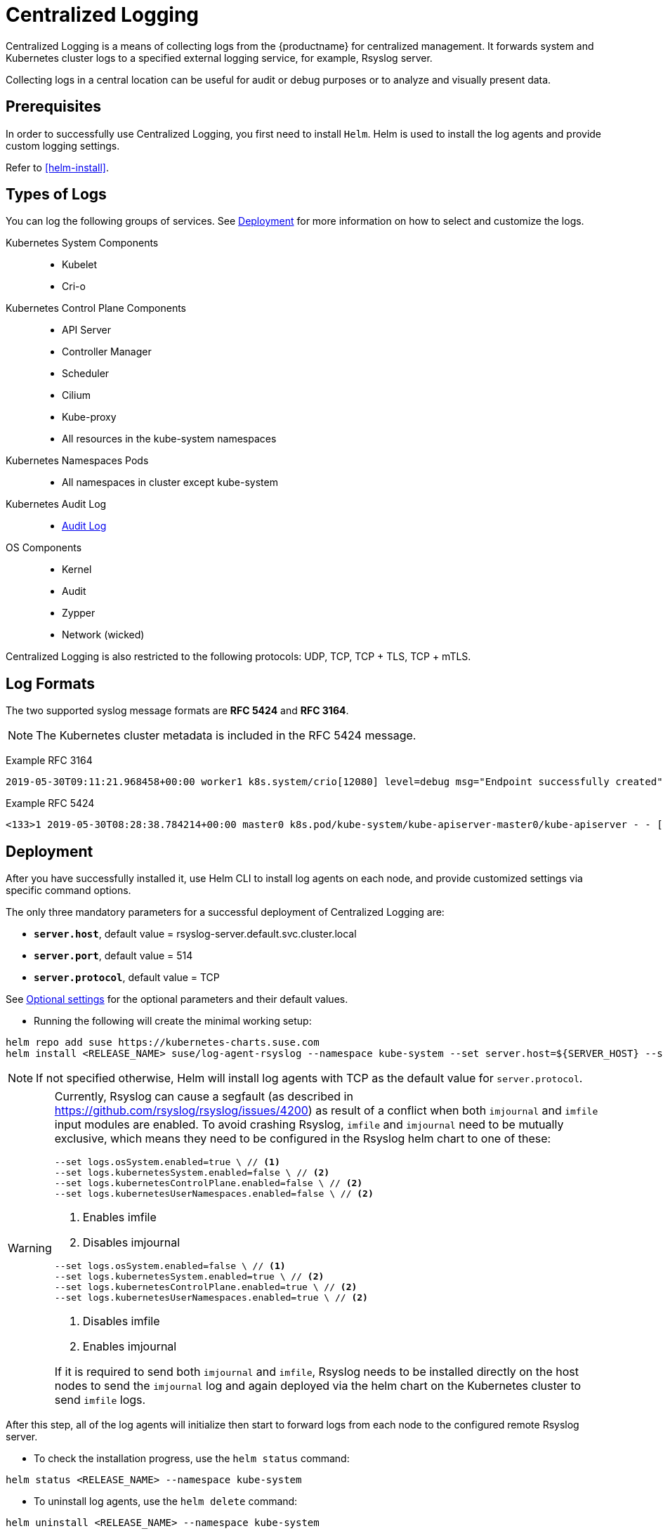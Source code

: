 [#centralized-logging]
= Centralized Logging

Centralized Logging is a means of collecting logs from the {productname} for centralized management.
It forwards system and Kubernetes cluster logs to a specified external logging service,
for example, Rsyslog server.

Collecting logs in a central location can be useful for audit or debug purposes or to analyze and visually present data.

== Prerequisites

In order to successfully use Centralized Logging, you first need to install `Helm`.
Helm is used to install the log agents and provide custom logging settings.

Refer to <<helm-install>>.

== Types of Logs

You can log the following groups of services. See <<Deployment>>
for more information on how to select and customize the logs.

Kubernetes System Components::
* Kubelet
* Cri-o

Kubernetes Control Plane Components::
* API Server
* Controller Manager
* Scheduler
* Cilium
* Kube-proxy
* All resources in the kube-system namespaces

Kubernetes Namespaces Pods::
* All namespaces in cluster except kube-system

Kubernetes Audit Log::
* link:{docurl}html/caasp-admin/_logging.html#_audit_log[Audit Log]

OS Components::
* Kernel
* Audit
* Zypper
* Network (wicked)

Centralized Logging is also restricted to the following protocols: UDP, TCP, TCP + TLS, TCP + mTLS.

== Log Formats

The two supported syslog message formats are *RFC 5424* and *RFC 3164*.

[NOTE]
====
The Kubernetes cluster metadata is included in the RFC 5424 message.
====

Example RFC 3164
----
2019-05-30T09:11:21.968458+00:00 worker1 k8s.system/crio[12080] level=debug msg="Endpoint successfully created" containerID=caa46f14a68e766b877af01442e58731845bb45d8ce1f856553440a02c958b2f eventUUID=e2405f2a-82ba-11e9-9a06-fa163eebdfd6 subsys=cilium-cni
----

Example RFC 5424
----
<133>1 2019-05-30T08:28:38.784214+00:00 master0 k8s.pod/kube-system/kube-apiserver-master0/kube-apiserver - - [kube_meta namespace_id="1e030def-81db-11e9-a62b-fa163e1876c9" container_name="kube-apiserver" creation_timestamp="2019-05-29T06:29:31Z" host="master0" namespace_name="kube-system" master_url="https://kubernetes.default.svc.cluster.local:443" pod_id="4aaf10f9-81db-11e9-a62b-fa163e1876c9" pod_name="kube-apiserver-master0"] 2019-05-30T08:28:38.783780355+00:00 stderr F I0530 08:28:38.783710       1 log.go:172] http: TLS handshake error from 172.28.0.19:45888: tls: client offered only unsupported versions: [300]
----

== Deployment

After you have successfully installed it,
use Helm CLI to install log agents on each node,
and provide customized settings via specific command options.

The only three mandatory parameters for a successful deployment of Centralized Logging
are:

* `*server.host*`, default value = rsyslog-server.default.svc.cluster.local
* `*server.port*`, default value = 514
* `*server.protocol*`, default value = TCP

See <<log-optional_settings>> for the optional parameters and their default values.

- Running the following will create the minimal working setup:

[source,bash]
----
helm repo add suse https://kubernetes-charts.suse.com
helm install <RELEASE_NAME> suse/log-agent-rsyslog --namespace kube-system --set server.host=${SERVER_HOST} --set server.port=${SERVER_PORT}
----

[NOTE]
====
If not specified otherwise, Helm will install log agents with TCP as the default value for `server.protocol`.
====

[WARNING]
====
Currently, Rsyslog can cause a segfault (as described in https://github.com/rsyslog/rsyslog/issues/4200) as result of a conflict when both `imjournal` and `imfile` input modules are enabled. To avoid crashing Rsyslog, `imfile` and `imjournal` need to be mutually exclusive, which means they need to be configured in the Rsyslog helm chart to one of these:

[source,bash]
----
--set logs.osSystem.enabled=true \ // <1>
--set logs.kubernetesSystem.enabled=false \ // <2>
--set logs.kubernetesControlPlane.enabled=false \ // <2>
--set logs.kubernetesUserNamespaces.enabled=false \ // <2>
----
<1> Enables imfile
<2> Disables imjournal

[source,bash]
----
--set logs.osSystem.enabled=false \ // <1>
--set logs.kubernetesSystem.enabled=true \ // <2>
--set logs.kubernetesControlPlane.enabled=true \ // <2>
--set logs.kubernetesUserNamespaces.enabled=true \ // <2>
----
<1> Disables imfile
<2> Enables imjournal

If it is required to send both `imjournal` and `imfile`, Rsyslog needs to be installed directly on the host nodes to send the `imjournal` log and again deployed via the helm chart on the Kubernetes cluster to send `imfile` logs.
====

After this step, all of the log agents will initialize then start to forward logs from each node to the configured remote Rsyslog server.

- To check the installation progress, use the `helm status` command:
----
helm status <RELEASE_NAME> --namespace kube-system
----

- To uninstall log agents, use the `helm delete` command:
----
helm uninstall <RELEASE_NAME> --namespace kube-system
----

== Queuing

Centralized Logging supports a configurable buffered queue.
This can be used to improve log processing throughput and eliminate possible data loss,
for instance after log agents shutdown, restart or in case of an unresponsive remote server.
The queue files are located under `/var/log/containers/{RELEASE_NAME}-log-agent-rsyslog` on every node in the cluster.
Queue files remain even after the log agents are deleted.

The buffered queue can be enabled/disabled with the following parameter:

`*queue.enabled*`, default value = false

Setting `queue.enabled` to `false` means that data will be stored in-memory only.
Setting the parameter to `true` will set the data store to a mixture of in-memory and in-disk.
Data will then be stored in memory until the queue is filled up, after which storing is switched to disk.
Enabling the queue also automatically saves the queue to disk at service shutdown.

Additional parameters to define queue size and its disk usage are:

`*queue.size*`, default value = 50000

This option sets the number of messages allowed for the in-memory queue.
This setting affects the Kubernetes cluster logs (`kubernetes-control-plane` and `kubernetes-USER_NAME-space`).


`*queue.maxDiskSpace*`, default value = 2147483648

This option sets the maximum size allowed for disk storage (in bytes).
The storage is divided so that 20 percent of it is for journal logs and 80 percent for the remaining logs.

[#log-optional_settings]
== Optional settings

[NOTE]
====
Options with empty default values are set as not specified.
====

|===
|Parameter |Function |Default value

| image.repository |specifies image repository to pull from|registry.suse.com/caasp/v4.5/rsyslog
|image.tag|specifies image tag to pull|8.39.0
|kubernetesPodAnnotationsEnabled|enables kubernetes meta annotations in pod logs|false
|kubernetesPodLabelsEnabled|enables kubernetes meta labels in pod logs| false
|logs.kubernetesAudit.enabled|enables Kubernetes audit logs|true
|logs.kubernetesAudit.logDir|Kubernetes audit log directory|/var/log/kube-apiserver
|logs.kubernetesAudit.logFile|Kubernetes audit log filename|audit.log
|logs.kubernetesControlPlane.enabled|enables Kubernetes control plane logs|true
|logs.kubernetesSystem.enabled|enables Kubernetes system logs (kubelet, crio)|true
|logs.kubernetesUserNamespaces.enabled|enables Kubernetes user namespaces logs|false
|logs.kubernetesUserNamespaces.exclude|excludes Kubernetes logs for specific namespaces|- ""
|logs.osSystem.enabled|enables OS logs (auditd, kernel, wicked, zypper)|true
|persistStateInterval|sets interval (number-of-messages) for data state persistency|100
|queue.enabled|enables Rsyslog queue|false
|queue.maxDiskSpace|sets maximum Rsyslog queue disk space in bytes|2147483648
|queue.size|sets Rsyslog queue size in bytes|50000
|resources.limits.cpu|sets CPU limits|
|resources.limits.memory|sets memory limits|512 Mi
|resources.requests.cpu|sets CPU for requests|100m
|resources.requests.memory|sets memory for requests|512 Mi
|resumeInterval|specifies time (seconds) after failure before retry is attempted|30
|resumeRetryCount|sets number of retries after first failure before the log is discarded. -1 is unlimited|-1
|server.tls.clientCert|sets TLS client certificate|
|server.tls.clientKey|sets TLS client key|
|server.tls.enabled|enables TLS|false
|server.tls.permittedPeer|sets a list of TLS/fingerprints or TLS/names with permission to access the server|
|server.tls.rootCa|specifies TLS root certificate authority|
|===
